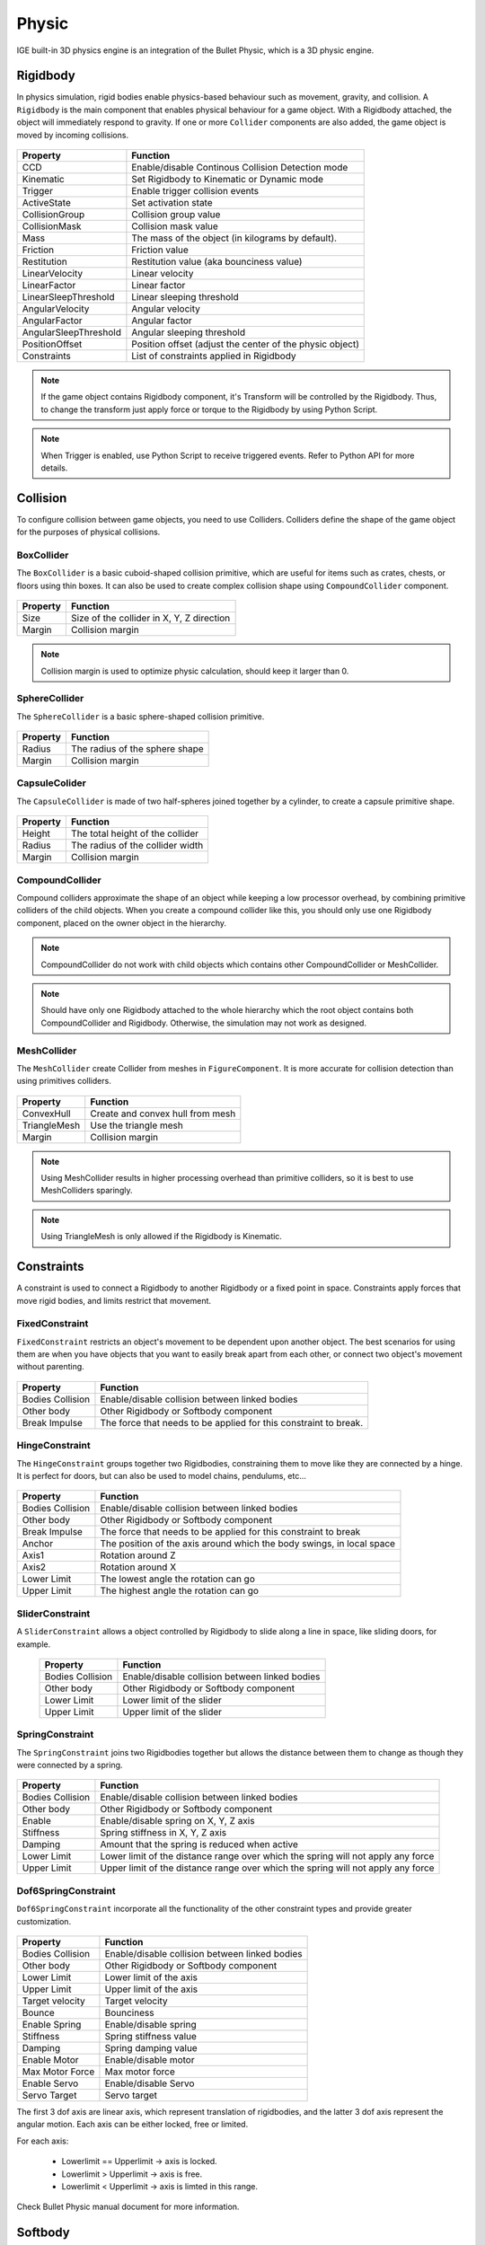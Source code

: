 Physic
=======

IGE built-in 3D physics engine is an integration of the Bullet Physic, which is a 3D physic engine.

Rigidbody
---------

In physics simulation, rigid bodies enable physics-based behaviour such as movement, gravity, and collision. A ``Rigidbody`` is the main component that enables physical behaviour for a game object.
With a Rigidbody attached, the object will immediately respond to gravity. If one or more ``Collider`` components are also added, the game object is moved by incoming collisions.

.. figure:: images/man_physic_rigidbody.png
   :alt: Rigidbody Component

.. table::
   :widths: auto

   =====================================  =====================================
    Property                               Function
   =====================================  =====================================    
    CCD                                    Enable/disable Continous Collision Detection mode
    Kinematic                              Set Rigidbody to Kinematic or Dynamic mode
    Trigger                                Enable trigger collision events
    ActiveState                            Set activation state
    CollisionGroup                         Collision group value
    CollisionMask                          Collision mask value
    Mass                                   The mass of the object (in kilograms by default).
    Friction                               Friction value
    Restitution                            Restitution value (aka bounciness value)
    LinearVelocity                         Linear velocity
    LinearFactor                           Linear factor
    LinearSleepThreshold                   Linear sleeping threshold
    AngularVelocity                        Angular velocity
    AngularFactor                          Angular factor
    AngularSleepThreshold                  Angular sleeping threshold
    PositionOffset                         Position offset (adjust the center of the physic object)
    Constraints                            List of constraints applied in Rigidbody
   =====================================  =====================================

.. note::
    If the game object contains Rigidbody component, it's Transform will be controlled by the Rigidbody. Thus, to change the transform just apply force or torque to the Rigidbody by using Python Script.

.. note::
    When Trigger is enabled, use Python Script to receive triggered events. Refer to Python API for more details.

Collision
---------

To configure collision between game objects, you need to use Colliders.
Colliders define the shape of the game object for the purposes of physical collisions.

BoxCollider
+++++++++++

The ``BoxCollider`` is a basic cuboid-shaped collision primitive, which are useful for items such as crates, chests, or floors using thin boxes.
It can also be used to create complex collision shape using ``CompoundCollider`` component.

.. figure:: images/man_physic_box_collider.png
   :alt: BoxCollider Component

.. table::
   :widths: auto

   =====================================  =====================================
    Property                               Function
   =====================================  =====================================    
    Size                                   Size of the collider in X, Y, Z direction
    Margin                                 Collision margin
   =====================================  =====================================

.. note::
    Collision margin is used to optimize physic calculation, should keep it larger than 0.

SphereCollider
++++++++++++++

The ``SphereCollider`` is a basic sphere-shaped collision primitive.

.. figure:: images/man_physic_box_collider.png
   :alt: BoxCollider Component

.. table::
   :widths: auto

   =====================================  =====================================
    Property                               Function
   =====================================  =====================================    
    Radius                                 The radius of the sphere shape
    Margin                                 Collision margin
   =====================================  =====================================

CapsuleColider
++++++++++++++

The ``CapsuleCollider`` is made of two half-spheres joined together by a cylinder, to create a capsule primitive shape.

.. figure:: images/man_physic_capsule_collider.png
   :alt: CapsuleColider Component

.. table::
   :widths: auto

   =====================================  =====================================
    Property                               Function
   =====================================  =====================================    
    Height                                 The total height of the collider
    Radius                                 The radius of the collider width
    Margin                                 Collision margin
   =====================================  =====================================


CompoundCollider
++++++++++++++++

Compound colliders approximate the shape of an object while keeping a low processor overhead, by combining primitive colliders of the child objects.
When you create a compound collider like this, you should only use one Rigidbody component, placed on the owner object in the hierarchy.

.. note::
    CompoundCollider do not work with child objects which contains other CompoundCollider or MeshCollider.

.. note::
    Should have only one Rigidbody attached to the whole hierarchy which the root object contains both CompoundCollider and Rigidbody.
    Otherwise, the simulation may not work as designed.

MeshCollider
++++++++++++

The ``MeshCollider`` create Collider from meshes in ``FigureComponent``. It is more accurate for collision detection than using primitives colliders.

.. figure:: images/man_physic_mesh_collider.png
   :alt: MeshCollider Component

.. table::
   :widths: auto

   =====================================  =====================================
    Property                               Function
   =====================================  =====================================    
    ConvexHull                             Create and convex hull from mesh
    TriangleMesh                           Use the triangle mesh
    Margin                                 Collision margin
   =====================================  =====================================

.. note::
    Using MeshCollider results in higher processing overhead than primitive colliders, so it is best to use MeshColliders sparingly.

.. note::
    Using TriangleMesh is only allowed if the Rigidbody is Kinematic.

Constraints
-----------

A constraint is used to connect a Rigidbody to another Rigidbody or a fixed point in space. Constraints apply forces that move rigid bodies, and limits restrict that movement.

FixedConstraint
+++++++++++++++

``FixedConstraint`` restricts an object's movement to be dependent upon another object. The best scenarios for using them are when you have objects that you want to easily break apart from each other, or connect two object's movement without parenting.

.. figure:: images/man_physic_fixed_constraint.png
   :alt: FixedConstraint

.. table::
   :widths: auto

   =====================================  =====================================
    Property                               Function
   =====================================  =====================================    
    Bodies Collision                       Enable/disable collision between linked bodies
    Other body                             Other Rigidbody or Softbody component
    Break Impulse                          The force that needs to be applied for this constraint to break.
   =====================================  =====================================

HingeConstraint
+++++++++++++++

The ``HingeConstraint`` groups together two Rigidbodies, constraining them to move like they are connected by a hinge.
It is perfect for doors, but can also be used to model chains, pendulums, etc...

.. figure:: images/man_physic_hinge_constraint.png
   :alt: HingeConstraint

.. table::
   :widths: auto

   =====================================  =====================================
    Property                               Function
   =====================================  =====================================    
    Bodies Collision                       Enable/disable collision between linked bodies
    Other body                             Other Rigidbody or Softbody component
    Break Impulse                          The force that needs to be applied for this constraint to break
    Anchor                                 The position of the axis around which the body swings, in local space
    Axis1                                  Rotation around Z
    Axis2                                  Rotation around X
    Lower Limit                            The lowest angle the rotation can go
    Upper Limit                            The highest angle the rotation can go
   =====================================  =====================================

SliderConstraint
++++++++++++++++

A ``SliderConstraint`` allows a object controlled by Rigidbody to slide along a line in space, like sliding doors, for example.

   =====================================  =====================================
    Property                               Function
   =====================================  =====================================    
    Bodies Collision                       Enable/disable collision between linked bodies
    Other body                             Other Rigidbody or Softbody component
    Lower Limit                            Lower limit of the slider
    Upper Limit                            Upper limit of the slider
   =====================================  =====================================

SpringConstraint
++++++++++++++++

The ``SpringConstraint`` joins two Rigidbodies together but allows the distance between them to change as though they were connected by a spring.

.. figure:: images/man_physic_spring_constraint.png
   :alt: SpringConstraint

.. table::
   :widths: auto

   =====================================  =====================================
    Property                               Function
   =====================================  =====================================    
    Bodies Collision                       Enable/disable collision between linked bodies
    Other body                             Other Rigidbody or Softbody component
    Enable                                 Enable/disable spring on X, Y, Z axis
    Stiffness                              Spring stiffness in X, Y, Z axis
    Damping                                Amount that the spring is reduced when active
    Lower Limit                            Lower limit of the distance range over which the spring will not apply any force
    Upper Limit                            Upper limit of the distance range over which the spring will not apply any force
   =====================================  =====================================

Dof6SpringConstraint
++++++++++++++++++++

``Dof6SpringConstraint`` incorporate all the functionality of the other constraint types and provide greater customization.

.. figure:: images/man_physic_dof6_constraint.png
   :alt: Dof6SpringConstraint

.. table::
   :widths: auto

   =====================================  =====================================
    Property                               Function
   =====================================  =====================================    
    Bodies Collision                       Enable/disable collision between linked bodies
    Other body                             Other Rigidbody or Softbody component
    Lower Limit                            Lower limit of the axis
    Upper Limit                            Upper limit of the axis
    Target velocity                        Target velocity
    Bounce                                 Bounciness
    Enable Spring                          Enable/disable spring
    Stiffness                              Spring stiffness value
    Damping                                Spring damping value
    Enable Motor                           Enable/disable motor
    Max Motor Force                        Max motor force
    Enable Servo                           Enable/disable Servo
    Servo Target                           Servo target
   =====================================  =====================================

The first 3 dof axis are linear axis, which represent translation of rigidbodies,
and the latter 3 dof axis represent the angular motion. Each axis can be either locked, free or limited.

For each axis:

 - Lowerlimit == Upperlimit -> axis is locked.
 - Lowerlimit > Upperlimit -> axis is free.
 - Lowerlimit < Upperlimit -> axis is limted in this range.

Check Bullet Physic manual document for more information.

Softbody
--------

The soft body dynamics provides rope, cloth simulation and volumetric soft bodies, on top of the existing rigid body dynamics.
The Softbody component works with FigureComponent, it manipulates Figure meshes to simulate deformable objects like cloth, fluid, jelly,...

.. figure:: images/man_physic_softbody.png
   :alt: Softbody

.. table::
   :widths: auto

   =====================================  =====================================
    Property                               Function
   =====================================  =====================================
    CCD                                    Enable/disable Continous Collision Detection mode
    Kinematic                              **[Ignored]** Softbody is Dynamic object as alway.
    Trigger                                Enable trigger collision events
    ActiveState                            Set activation state
    CollisionGroup                         Collision group value
    CollisionMask                          Collision mask value
    Mass                                   The mass of the object (in kilograms by default).
    Friction                               Friction value
    Restitution                            Restitution value (aka bounciness value)
    LinearVelocity                         Linear velocity
    LinearFactor                           Linear factor
    LinearSleepThreshold                   Linear sleeping threshold
    AngularVelocity                        Angular velocity
    AngularFactor                          Angular factor
    AngularSleepThreshold                  Angular sleeping threshold
    PositionOffset                         **[Ignored]** Use mesh data without offset
    SelfCollision                          Enable/disable collision between parts of the shape
    SoftCollision                          Enable/disable soft collision
    SpringStiffness                        Spring stiffness value
    RestLengthScale                        Scale resting length of all springs
    NumIterations                          Positions solver iterations (pIterations)
    SleepThreshold                         Sleeping threshold
    GravityFactor                          Gravity factor
    VelocityFactor                         Velocities correction factor (kVCF)
    DampingCoeff                           Damping coefficient value (kDP)
    PressureCoeff                          Pressure coefficient value (kPR)
    VolumeConvCoeff                        Volume conversation coefficient [kVC]
    FrictionCoeff                          Dynamic friction coefficient (kDF)
    PoseMatchCoeff                         Pose matching coefficient (kMT)
    RigidHardness                          Rigid contacts hardness (kCHR)
    KineticHardness                        Kinetic contacts hardness (kKHR)
    SoftHardness                           Soft contacts hardness (kSHR)
    AnchorHardness                         Anchors hardness (kAHR)
    AeroModel                              Aerodynamic model (default: V_Point)

                                           - *V_Point*: Vertex normals are oriented toward velocity
                                           - *V_TwoSided*: Vertex normals are flipped to match velocity
                                           - *V_TwoSidedLiftDrag*: Vertex normals are flipped to match velocity and lift and drag forces are applied.
                                           - *V_OneSided*: Vertex normals are taken as it is
                                           - *F_TwoSided*: Face normals are flipped to match velocity
                                           - *F_TwoSidedLiftDrag*: Face normals are flipped to match velocity and lift and drag forces are applied
                                           - *F_OneSided*: Face normals are taken as it is

    WindVelocity                           Wind velocity for interaction with the air
    Constraints                            List of constraints applied   
   =====================================  =====================================

Softbody also works with all type of Constraints, together with Rigidbodies or other Softbodies.

Check Bullet Physic manual document for more information.

PhysicManager
-------------

The ``PhysicManager`` is automatically created and attached to the root object, to have the global setting of the Physic system.

.. figure:: images/man_physic_manager.png
   :alt: PhysicManager

.. table::
   :widths: auto

   =====================================  =====================================
    Property                               Function
   =====================================  =====================================    
    Deformable                             Enable/disable physic with Softbody simulation
    Debug                                  Show Physic debug
    NumIterations                          Number of iterations per frame
    NumSubsteps                            Number of substeps. If NumSubSteps > 0, interpolate motion between fixedTimeStep
    TimeStep                               Fixed time step value (default: 1/60)
    UpdateRatio                            Update ratio, useful to do slow motion effect
    Gravity                                Global gravity value
   =====================================  =====================================

Please refer to Bullet Physic manual document and Python API document for more details of Physic usage using IGE.
